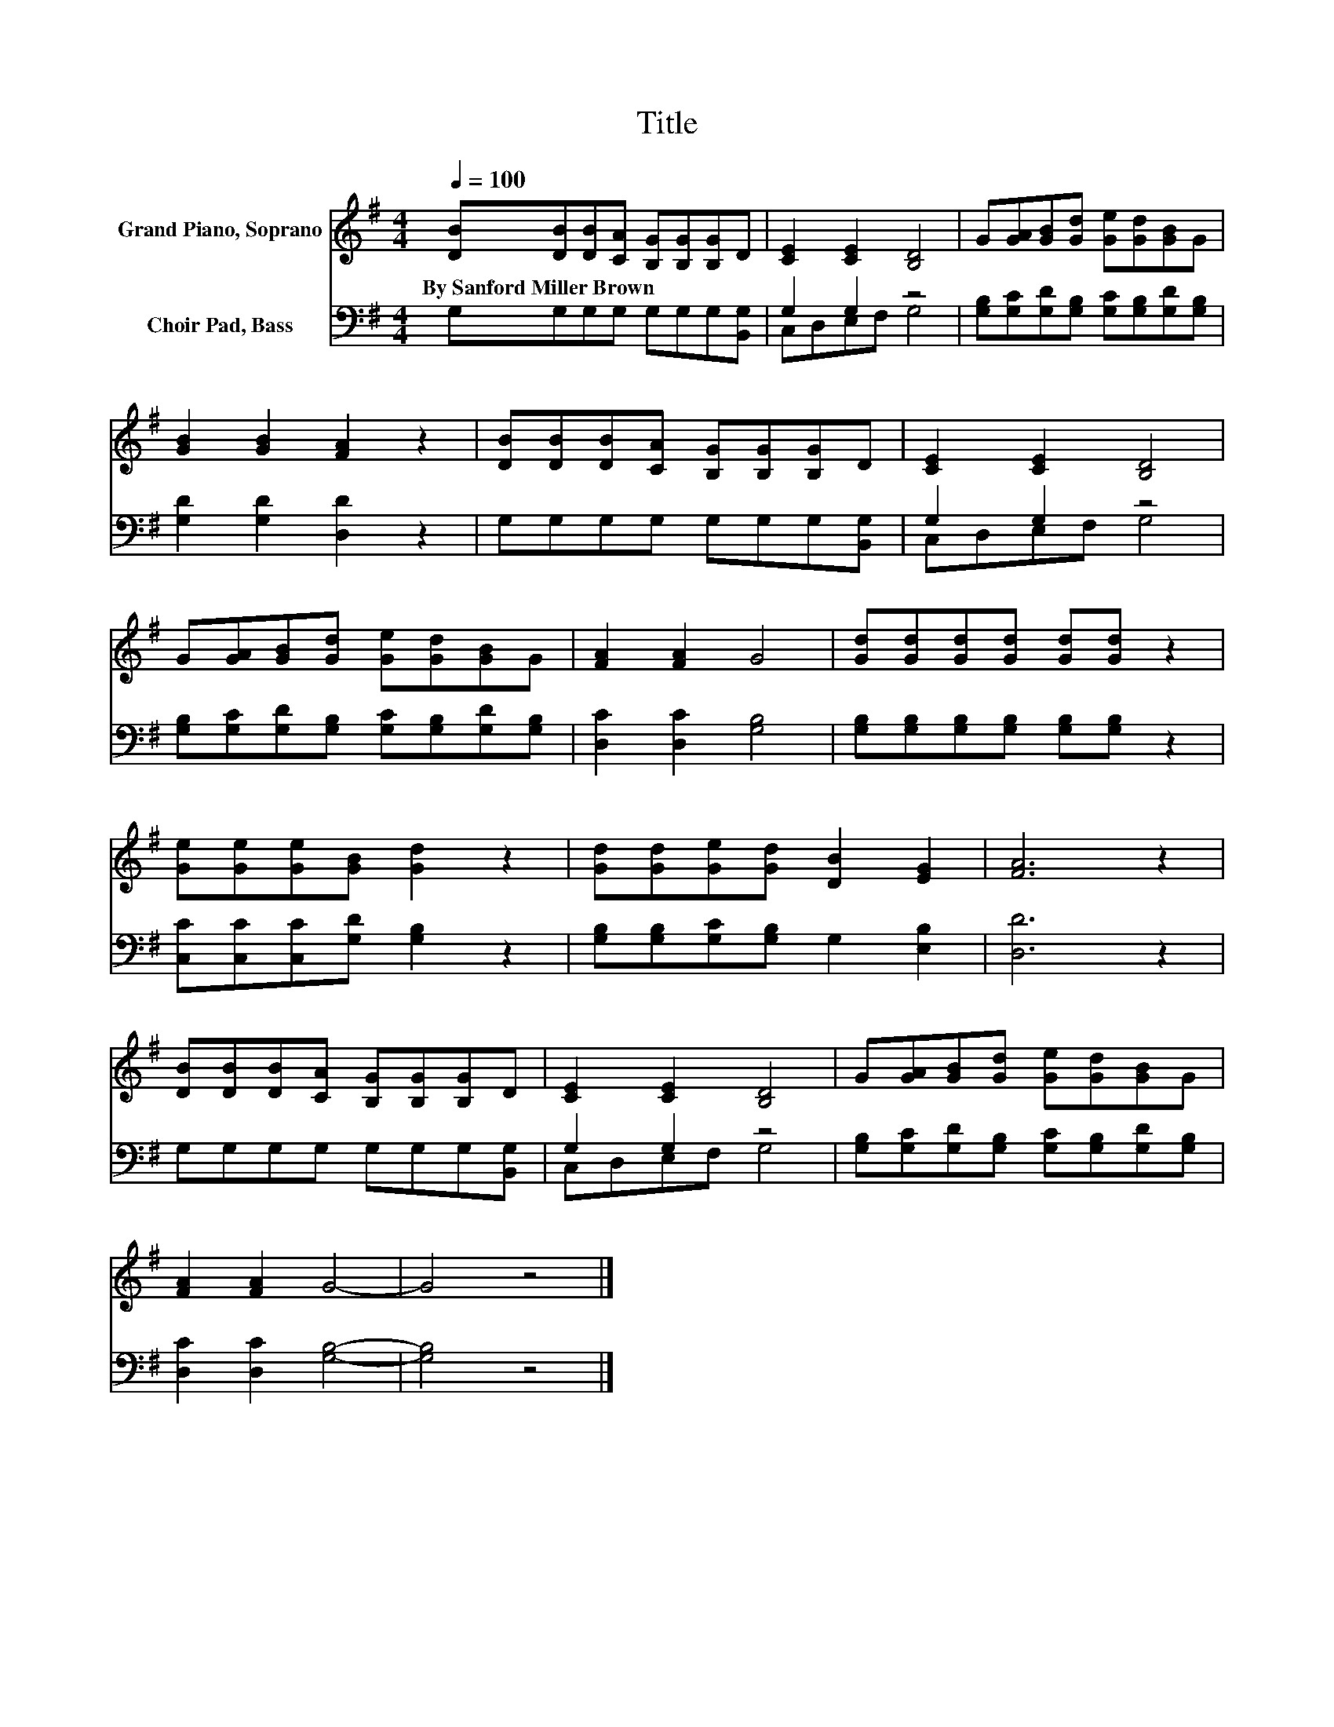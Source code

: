 X:1
T:Title
%%score 1 ( 2 3 )
L:1/8
Q:1/4=100
M:4/4
K:G
V:1 treble nm="Grand Piano, Soprano"
V:2 bass nm="Choir Pad, Bass"
V:3 bass 
V:1
 [DB][DB][DB][CA] [B,G][B,G][B,G]D | [CE]2 [CE]2 [B,D]4 | G[GA][GB][Gd] [Ge][Gd][GB]G | %3
w: By~Sanford~Miller~Brown * * * * * * *|||
 [GB]2 [GB]2 [FA]2 z2 | [DB][DB][DB][CA] [B,G][B,G][B,G]D | [CE]2 [CE]2 [B,D]4 | %6
w: |||
 G[GA][GB][Gd] [Ge][Gd][GB]G | [FA]2 [FA]2 G4 | [Gd][Gd][Gd][Gd] [Gd][Gd] z2 | %9
w: |||
 [Ge][Ge][Ge][GB] [Gd]2 z2 | [Gd][Gd][Ge][Gd] [DB]2 [EG]2 | [FA]6 z2 | %12
w: |||
 [DB][DB][DB][CA] [B,G][B,G][B,G]D | [CE]2 [CE]2 [B,D]4 | G[GA][GB][Gd] [Ge][Gd][GB]G | %15
w: |||
 [FA]2 [FA]2 G4- | G4 z4 |] %17
w: ||
V:2
 G,G,G,G, G,G,G,[B,,G,] | G,2 G,2 z4 | [G,B,][G,C][G,D][G,B,] [G,C][G,B,][G,D][G,B,] | %3
 [G,D]2 [G,D]2 [D,D]2 z2 | G,G,G,G, G,G,G,[B,,G,] | G,2 G,2 z4 | %6
 [G,B,][G,C][G,D][G,B,] [G,C][G,B,][G,D][G,B,] | [D,C]2 [D,C]2 [G,B,]4 | %8
 [G,B,][G,B,][G,B,][G,B,] [G,B,][G,B,] z2 | [C,C][C,C][C,C][G,D] [G,B,]2 z2 | %10
 [G,B,][G,B,][G,C][G,B,] G,2 [E,B,]2 | [D,D]6 z2 | G,G,G,G, G,G,G,[B,,G,] | G,2 G,2 z4 | %14
 [G,B,][G,C][G,D][G,B,] [G,C][G,B,][G,D][G,B,] | [D,C]2 [D,C]2 [G,B,]4- | [G,B,]4 z4 |] %17
V:3
 x8 | C,D,E,F, G,4 | x8 | x8 | x8 | C,D,E,F, G,4 | x8 | x8 | x8 | x8 | x8 | x8 | x8 | %13
 C,D,E,F, G,4 | x8 | x8 | x8 |] %17

